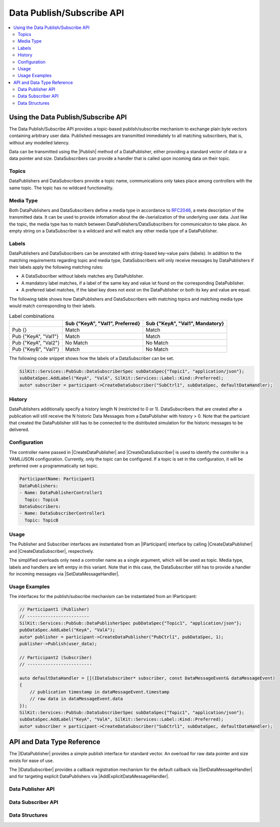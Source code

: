 ==========================
Data Publish/Subscribe API
==========================

.. Macros for docs use
.. |IParticipant| replace:: :cpp:class:`IParticipant<SilKit::IParticipant>`
.. |CreateDataPublisher| replace:: :cpp:func:`CreateDataPublisher()<SilKit::IParticipant::CreateDataPublisher()>`
.. |CreateDataSubscriber| replace:: :cpp:func:`CreateDataSubscriber()<SilKit::IParticipant::CreateDataSubscriber()>`
.. |Publish| replace:: :cpp:func:`Publish()<SilKit::Services::PubSub::IDataPublisher::Publish()>`
.. |SetDataMessageHandler| replace:: :cpp:func:`SetDataMessageHandler()<SilKit::Services::PubSub::IDataSubscriber::SetDataMessageHandler()>`
.. |AddExplicitDataMessageHandler| replace:: :cpp:func:`AddExplicitDataMessageHandler()<SilKit::Services::PubSub::IDataSubscriber::AddExplicitDataMessageHandler()>`
.. |IDataPublisher| replace:: :cpp:class:`IDataPublisher<SilKit::Services::PubSub::IDataPublisher>`
.. |IDataSubscriber| replace:: :cpp:class:`IDataPublisher<SilKit::Services::PubSub::IDataSubscriber>`
.. contents::
   :local:
   :depth: 3

Using the Data Publish/Subscribe API
------------------------------------

The Data Publish/Subscribe API provides a topic-based publish/subscribe mechanism to exchange plain byte vectors containing
arbitrary user data. Published messages are transmitted immediately to all matching subscribers, that is, without 
any modelled latency.

Data can be transmitted using the |Publish| method of a DataPublisher, either providing a standard vector of data or a
data pointer and size. DataSubscribers can provide a handler that is called upon incoming data on their topic.

Topics
~~~~~~

DataPublishers and DataSubscribers provide a topic name, communications only takes place among controllers with the 
same topic. The topic has no wildcard functionality.

Media Type
~~~~~~~~~~

Both DataPublishers and DataSubscribers define a media type in accordance to 
`RFC2046 <https://datatracker.ietf.org/doc/html/rfc2046>`_, a meta description of the transmitted data. It can be used
to provide infomation about the de-/serialization of the underlying user data. Just like the topic, the media type has
to match between DataPublishers/DataSubscribers for communicaiton to take place. An empty string on a DataSubscriber
is a wildcard and will match any other media type of a DataPublisher.

Labels
~~~~~~

DataPublishers and DataSubscribers can be annotated with string-based key-value pairs (labels). In addition to the
matching requirements regarding topic and media type, DataSubscribers will only receive messages by DataPublishers if
their labels apply the following matching rules:

* A DataSubscriber without labels matches any DataPublisher.
* A mandatory label matches, if a label of the same key and value ist found on the corresponding DataPublisher.
* A preferred label matches, if the label key does not exist on the DataPublisher or both its key and value are equal.

The following table shows how DataPublishers and DataSubscribers with matching topics and matching media type would match corresponding to their labels.

.. list-table:: Label combinations
   :header-rows: 1

   * - 
     - Sub {"KeyA", "Val1", Preferred}
     - Sub {"KeyA", "Val1", Mandatory}
   * - Pub {}
     - Match
     - Match
   * - Pub {"KeyA", "Val1"}
     - Match
     - Match
   * - Pub {"KeyA", "Val2"}
     - No Match
     - No Match
   * - Pub {"KeyB", "Val1"}
     - Match
     - No Match

The following code snippet shows how the labels of a DataSubscriber can be set.

.. code-block:: cpp

    SilKit::Services::PubSub::DataSubscriberSpec subDataSpec{"Topic1", "application/json"};
    subDataSpec.AddLabel("KeyA", "ValA", SilKit::Services::Label::Kind::Preferred);
    auto* subscriber = participant->CreateDataSubscriber("SubCtrl1", subDataSpec, defaultDataHandler);


History
~~~~~~~

DataPublishers additionally specify a history length N (restricted to 0 or 1). DataSubscribers that are created after a 
publication will still receive the N historic Data Messages from a DataPublisher with history > 0. Note that the
particiant that created the DataPublisher still has to be connected to the distributed simulation for the historic 
messages to be delivered.

Configuration
~~~~~~~~~~~~~

The controller name passed in |CreateDataPublisher| and |CreateDataSubscriber| is used to identify the controller in 
a YAML/JSON configuration. Currently, only the topic can be configured. If a topic is set in the configuration, it will
be preferred over a programmatically set topic.

.. code-block:: yaml

    ParticipantName: Participant1
    DataPublishers:
    - Name: DataPublisherController1
      Topic: TopicA
    DataSubscribers:
    - Name: DataSubscriberController1
      Topic: TopicB

Usage
~~~~~

The Publisher and Subscriber interfaces are instantiated from an |IParticipant| interface by calling 
|CreateDataPublisher| and |CreateDataSubscriber|, respectively. 

The simplified overloads only need a controller name as a single argument, which will be used as topic. Media type, 
labels and handlers are left emtpy in this variant. Note that in this case, the DataSubscriber still has to provide a 
handler for incoming messages via |SetDataMessageHandler|.

Usage Examples
~~~~~~~~~~~~~~

The interfaces for the publish/subscribe mechanism can be instantiated from an IParticipant:

.. code-block:: cpp

    // Participant1 (Publisher)
    // ------------------------
    SilKit::Services::PubSub::DataPublisherSpec pubDataSpec{"Topic1", "application/json"};
    pubDataSpec.AddLabel("KeyA", "ValA");
    auto* publisher = participant->CreateDataPublisher("PubCtrl1", pubDataSpec, 1);
    publisher->Publish(user_data);

    // Participant2 (Subscriber)
    // -------------------------

    auto defaultDataHandler = [](IDataSubscriber* subscriber, const DataMessageEvent& dataMessageEvent) 
    {
        // publication timestamp in dataMessageEvent.timestamp
        // raw data in dataMessageEvent.data
    });
    SilKit::Services::PubSub::DataSubscriberSpec subDataSpec{"Topic1", "application/json"};
    subDataSpec.AddLabel("KeyA", "ValA", SilKit::Services::Label::Kind::Preferred);
    auto* subscriber = participant->CreateDataSubscriber("SubCtrl1", subDataSpec, defaultDataHandler);


API and Data Type Reference
---------------------------

The |IDataPublisher| provides a simple publish interface for standard vector. An overload for raw data 
pointer and size exists for ease of use.

The |IDataSubscriber| provides a callback registration mechanism for the default callback via 
|SetDataMessageHandler| and for targeting explicit DataPublishers via |AddExplicitDataMessageHandler|.

Data Publisher API
~~~~~~~~~~~~~~~~~~

.. doxygenclass:: SilKit::Services::PubSub::IDataPublisher
   :members:

Data Subscriber API
~~~~~~~~~~~~~~~~~~~

.. doxygenclass:: SilKit::Services::PubSub::IDataSubscriber
   :members:

Data Structures
~~~~~~~~~~~~~~~

.. doxygenstruct:: SilKit::Services::PubSub::DataMessageEvent
   :members:

.. doxygenstruct:: SilKit::Services::Label
   :members:

.. doxygenclass:: SilKit::Services::PubSub::DataPublisherSpec
   :members:

.. doxygenclass:: SilKit::Services::PubSub::DataSubscriberSpec
   :members:
       